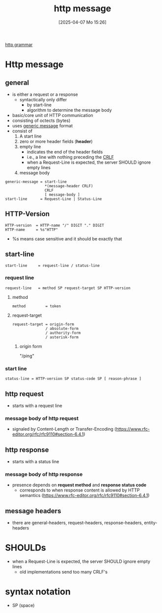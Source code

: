:PROPERTIES:
:ID:       f30150ae-4c2e-41f5-8bc4-cc4c723909c9
:END:
#+title: http message
#+date: [2025-04-07 Mo 15:26]
#+startup: overview

[[https://www.rfc-editor.org/rfc/rfc9112.html#name-index][http grammar]]
* Http message
** general
- is either a request or a response
  - syntactically only differ
    - by start-line
    - algorithm to determine the message body
- basic/core unit of HTTP communication
- consisting of octects (bytes)
- uses [[id:def2d116-4283-4c69-b202-db7fa8280dc6][generic message]] format
- consist of
  1. A start line
  2. zero or more header fields (*header*)
  3. empty line
     - indicates the end of the header fields
     - i.e., a line with nothing preceding the [[id:ea420c6d-7f56-446f-929f-7f2eb861dc57][CRLF]]
     - when a Request-Line is expected, the server SHOULD ignore empty lines
  4. message body

#+begin_src bnf
generic-message = start-line
                  *(message-header CRLF)
                  CRLF
                  [ message-body ]
start-line      = Request-Line | Status-Line
#+end_src
** HTTP-Version
#+begin_src bnf
HTTP-version  = HTTP-name "/" DIGIT "." DIGIT
HTTP-name     = %s"HTTP"
#+end_src
- %s means case sensitive and it should be exactly that
** start-line
#+begin_src bnf
start-line     = request-line / status-line
#+end_src
*** request line
#+begin_src bnf
request-line   = method SP request-target SP HTTP-version
#+end_src
**** method
#+begin_src bnf
method         = token
#+end_src
**** request-target
#+begin_src bnf
request-target = origin-form
               / absolute-form
               / authority-form
               / asterisk-form
#+end_src
***** origin form
"/ping"
*** start line
#+begin_src bnf
status-line = HTTP-version SP status-code SP [ reason-phrase ]
#+end_src
** http request
- starts with a request line
*** message body of http request
- signaled by Content-Length or Transfer-Encoding (https://www.rfc-editor.org/rfc/rfc9110#section-6.4.1)
** http response
- starts with a status line
*** message body of http response
- presence depends on *request method* and *response status code*
  - corresponds to when response content is allowed by HTTP semantics (https://www.rfc-editor.org/rfc/rfc9110#section-6.4.1)

** message headers
- there are general-headers, request-headers, response-headers, entity-headers
* SHOULDs
- when a Request-Line is expected, the server SHOULD ignore empty lines
  - old implementations send too many CRLF's
* syntax notation
- SP (space)
